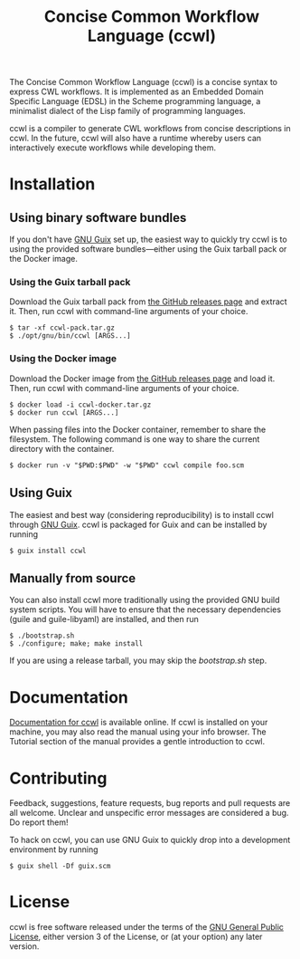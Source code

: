 #+TITLE: Concise Common Workflow Language (ccwl)

[[https://ci.systemreboot.net/jobs/ccwl-with-guile-3.0][https://ci.systemreboot.net/badge/ccwl-with-guile-3.0.svg]] [[https://ci.systemreboot.net/jobs/ccwl-with-guile-3.0-latest][https://ci.systemreboot.net/badge/ccwl-with-guile-3.0-latest.svg]] [[https://ci.systemreboot.net/jobs/ccwl-website][https://ci.systemreboot.net/badge/ccwl-website.svg]]

The Concise Common Workflow Language (ccwl) is a concise syntax to
express CWL workflows. It is implemented as an Embedded Domain
Specific Language (EDSL) in the Scheme programming language, a
minimalist dialect of the Lisp family of programming languages.

ccwl is a compiler to generate CWL workflows from concise descriptions
in ccwl. In the future, ccwl will also have a runtime whereby users
can interactively execute workflows while developing them.

#+BEGIN: download
#+END:

* Installation
** Using binary software bundles

If you don't have [[https://guix.gnu.org/][GNU Guix]] set up, the easiest way to quickly try ccwl
is to using the provided software bundles---either using the Guix
tarball pack or the Docker image.

*** Using the Guix tarball pack

Download the Guix tarball pack from [[https://github.com/arunisaac/ccwl/releases][the GitHub releases page]] and
extract it. Then, run ccwl with command-line arguments of your choice.
#+BEGIN_SRC shell
  $ tar -xf ccwl-pack.tar.gz
  $ ./opt/gnu/bin/ccwl [ARGS...]
#+END_SRC

*** Using the Docker image

Download the Docker image from [[https://github.com/arunisaac/ccwl/releases][the GitHub releases page]] and load
it. Then, run ccwl with command-line arguments of your choice.
#+BEGIN_SRC shell
  $ docker load -i ccwl-docker.tar.gz
  $ docker run ccwl [ARGS...]
#+END_SRC

When passing files into the Docker container, remember to share the
filesystem. The following command is one way to share the current
directory with the container.
#+BEGIN_SRC shell
  $ docker run -v "$PWD:$PWD" -w "$PWD" ccwl compile foo.scm
#+END_SRC

** Using Guix

The easiest and best way (considering reproducibility) is to install
ccwl through [[https://guix.gnu.org/][GNU Guix]]. ccwl is packaged for Guix and can be installed
by running
#+BEGIN_SRC shell
  $ guix install ccwl
#+END_SRC

** Manually from source

You can also install ccwl more traditionally using the provided GNU
build system scripts. You will have to ensure that the necessary
dependencies (guile and guile-libyaml) are installed, and then run

#+BEGIN_SRC shell
  $ ./bootstrap.sh
  $ ./configure; make; make install
#+END_SRC

If you are using a release tarball, you may skip the /bootstrap.sh/
step.

* Documentation

[[https://ccwl.systemreboot.net/manual/dev/en/][Documentation for ccwl]] is available online. If ccwl is installed on
your machine, you may also read the manual using your info
browser. The Tutorial section of the manual provides a gentle
introduction to ccwl.

* Contributing

Feedback, suggestions, feature requests, bug reports and pull requests
are all welcome. Unclear and unspecific error messages are considered
a bug. Do report them!

To hack on ccwl, you can use GNU Guix to quickly drop into a
development environment by running
#+BEGIN_SRC shell
  $ guix shell -Df guix.scm
#+END_SRC

* License

ccwl is free software released under the terms of the [[https://www.gnu.org/licenses/gpl.html][GNU General
Public License]], either version 3 of the License, or (at your option)
any later version.
